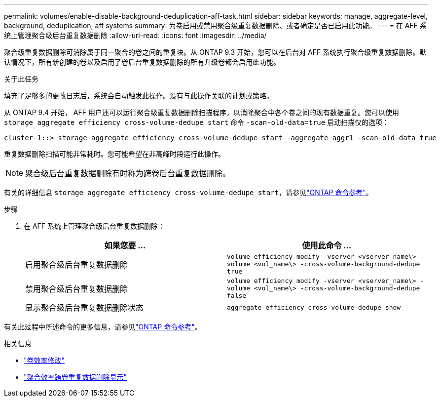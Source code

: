 ---
permalink: volumes/enable-disable-background-deduplication-aff-task.html 
sidebar: sidebar 
keywords: manage, aggregate-level, background, deduplication, aff systems 
summary: 为卷启用或禁用聚合级重复数据删除、或者确定是否已启用此功能。 
---
= 在 AFF 系统上管理聚合级后台重复数据删除
:allow-uri-read: 
:icons: font
:imagesdir: ../media/


[role="lead"]
聚合级重复数据删除可消除属于同一聚合的卷之间的重复块。从 ONTAP 9.3 开始，您可以在后台对 AFF 系统执行聚合级重复数据删除。默认情况下，所有新创建的卷以及启用了卷后台重复数据删除的所有升级卷都会启用此功能。

.关于此任务
填充了足够多的更改日志后，系统会自动触发此操作。没有与此操作关联的计划或策略。

从 ONTAP 9.4 开始， AFF 用户还可以运行聚合级重复数据删除扫描程序，以消除聚合中各个卷之间的现有数据重复。您可以使用 `storage aggregate efficiency cross-volume-dedupe start` 命令 `-scan-old-data=true` 启动扫描仪的选项：

[listing]
----
cluster-1::> storage aggregate efficiency cross-volume-dedupe start -aggregate aggr1 -scan-old-data true
----
重复数据删除扫描可能非常耗时。您可能希望在非高峰时段运行此操作。

[NOTE]
====
聚合级后台重复数据删除有时称为跨卷后台重复数据删除。

====
有关的详细信息 `storage aggregate efficiency cross-volume-dedupe start`，请参见link:https://docs.netapp.com/us-en/ontap-cli/storage-aggregate-efficiency-cross-volume-dedupe-start.html["ONTAP 命令参考"^]。

.步骤
. 在 AFF 系统上管理聚合级后台重复数据删除：
+
[cols="2*"]
|===
| 如果您要 ... | 使用此命令 ... 


 a| 
启用聚合级后台重复数据删除
 a| 
`volume efficiency modify -vserver <vserver_name\> -volume <vol_name\> -cross-volume-background-dedupe true`



 a| 
禁用聚合级后台重复数据删除
 a| 
`volume efficiency modify -vserver <vserver_name\> -volume <vol_name\> -cross-volume-background-dedupe false`



 a| 
显示聚合级后台重复数据删除状态
 a| 
`aggregate efficiency cross-volume-dedupe show`

|===


有关此过程中所述命令的更多信息，请参见link:https://docs.netapp.com/us-en/ontap-cli/["ONTAP 命令参考"^]。

.相关信息
* link:https://docs.netapp.com/us-en/ontap-cli/volume-efficiency-modify.html["卷效率修改"^]
* link:https://docs.netapp.com/us-en/ontap-cli/storage-aggregate-efficiency-cross-volume-dedupe-show.html["聚合效率跨卷重复数据删除显示"^]

